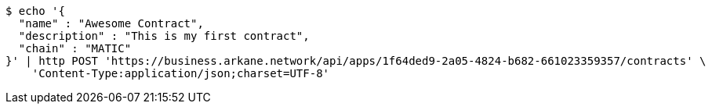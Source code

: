 [source,bash]
----
$ echo '{
  "name" : "Awesome Contract",
  "description" : "This is my first contract",
  "chain" : "MATIC"
}' | http POST 'https://business.arkane.network/api/apps/1f64ded9-2a05-4824-b682-661023359357/contracts' \
    'Content-Type:application/json;charset=UTF-8'
----